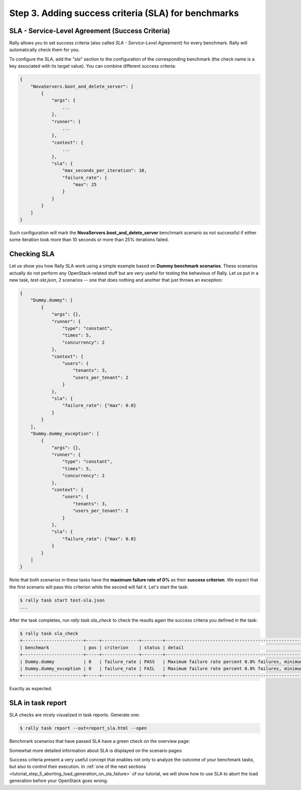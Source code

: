 ..
      Copyright 2015 Mirantis Inc. All Rights Reserved.

      Licensed under the Apache License, Version 2.0 (the "License"); you may
      not use this file except in compliance with the License. You may obtain
      a copy of the License at

          http://www.apache.org/licenses/LICENSE-2.0

      Unless required by applicable law or agreed to in writing, software
      distributed under the License is distributed on an "AS IS" BASIS, WITHOUT
      WARRANTIES OR CONDITIONS OF ANY KIND, either express or implied. See the
      License for the specific language governing permissions and limitations
      under the License.

.. _tutorial_step_3_adding_success_criteria_for_benchmarks:

Step 3. Adding success criteria (SLA) for benchmarks
====================================================

SLA - Service-Level Agreement (Success Criteria)
------------------------------------------------

Rally allows you to set success criteria (also called *SLA - Service-Level Agreement*) for every benchmark. Rally will automatically check them for you.

To configure the SLA, add the *"sla"* section to the configuration of the corresponding benchmark (the check name is a key associated with its target value). You can combine different success criteria:

.. code-block:: none

    {
        "NovaServers.boot_and_delete_server": [
            {
                "args": {
                    ...
                },
                "runner": {
                    ...
                },
                "context": {
                    ...
                },
                "sla": {
                    "max_seconds_per_iteration": 10,
                    "failure_rate": {
                        "max": 25
                    }
                }
            }
        ]
    }

Such configuration will mark the **NovaServers.boot_and_delete_server** benchmark scenario as not successful if either some iteration took more than 10 seconds or more than 25% iterations failed.


Checking SLA
------------
Let us show you how Rally SLA work using a simple example based on **Dummy benchmark scenarios**. These scenarios actually do not perform any OpenStack-related stuff but are very useful for testing the behavious of Rally. Let us put in a new task, *test-sla.json*, 2 scenarios -- one that does nothing and another that just throws an exception:

.. code-block:: none

    {
        "Dummy.dummy": [
            {
                "args": {},
                "runner": {
                    "type": "constant",
                    "times": 5,
                    "concurrency": 2
                },
                "context": {
                    "users": {
                        "tenants": 3,
                        "users_per_tenant": 2
                    }
                },
                "sla": {
                    "failure_rate": {"max": 0.0}
                }
            }
        ],
        "Dummy.dummy_exception": [
            {
                "args": {},
                "runner": {
                    "type": "constant",
                    "times": 5,
                    "concurrency": 2
                },
                "context": {
                    "users": {
                        "tenants": 3,
                        "users_per_tenant": 2
                    }
                },
                "sla": {
                    "failure_rate": {"max": 0.0}
                }
            }
        ]
    }

Note that both scenarios in these tasks have the **maximum failure rate of 0%** as their **success criterion**. We expect that the first scenario will pass this criterion while the second will fail it. Let's start the task:


.. code-block:: none

   $ rally task start test-sla.json
   ...

After the task completes, run *rally task sla_check* to check the results again the success criteria you defined in the task:

.. code-block:: none

   $ rally task sla_check
   +-----------------------+-----+--------------+--------+-------------------------------------------------------------------------------------------------------+
   | benchmark             | pos | criterion    | status | detail                                                                                                |
   +-----------------------+-----+--------------+--------+-------------------------------------------------------------------------------------------------------+
   | Dummy.dummy           | 0   | failure_rate | PASS   | Maximum failure rate percent 0.0% failures, minimum failure rate percent 0% failures, actually 0.0%   |
   | Dummy.dummy_exception | 0   | failure_rate | FAIL   | Maximum failure rate percent 0.0% failures, minimum failure rate percent 0% failures, actually 100.0% |
   +-----------------------+-----+--------------+--------+-------------------------------------------------------------------------------------------------------+

Exactly as expected.


SLA in task report
------------------

SLA checks are nicely visualized in task reports. Generate one:

.. code-block:: none

   $ rally task report --out=report_sla.html --open

Benchmark scenarios that have passed SLA have a green check on the overview page:

.. image:: ../images/Report-SLA-Overview.png
   :align: center

Somewhat more detailed information about SLA is displayed on the scenario pages:

.. image:: ../images/Report-SLA-Scenario.png
   :align: center

Success criteria present a very useful concept that enables not only to analyze the outcome of your benchmark tasks, but also to control their execution. In :ref:`one of the next sections <tutorial_step_5_aborting_load_generation_on_sla_failure>` of our tutorial, we will show how to use SLA to abort the load generation before your OpenStack goes wrong.
